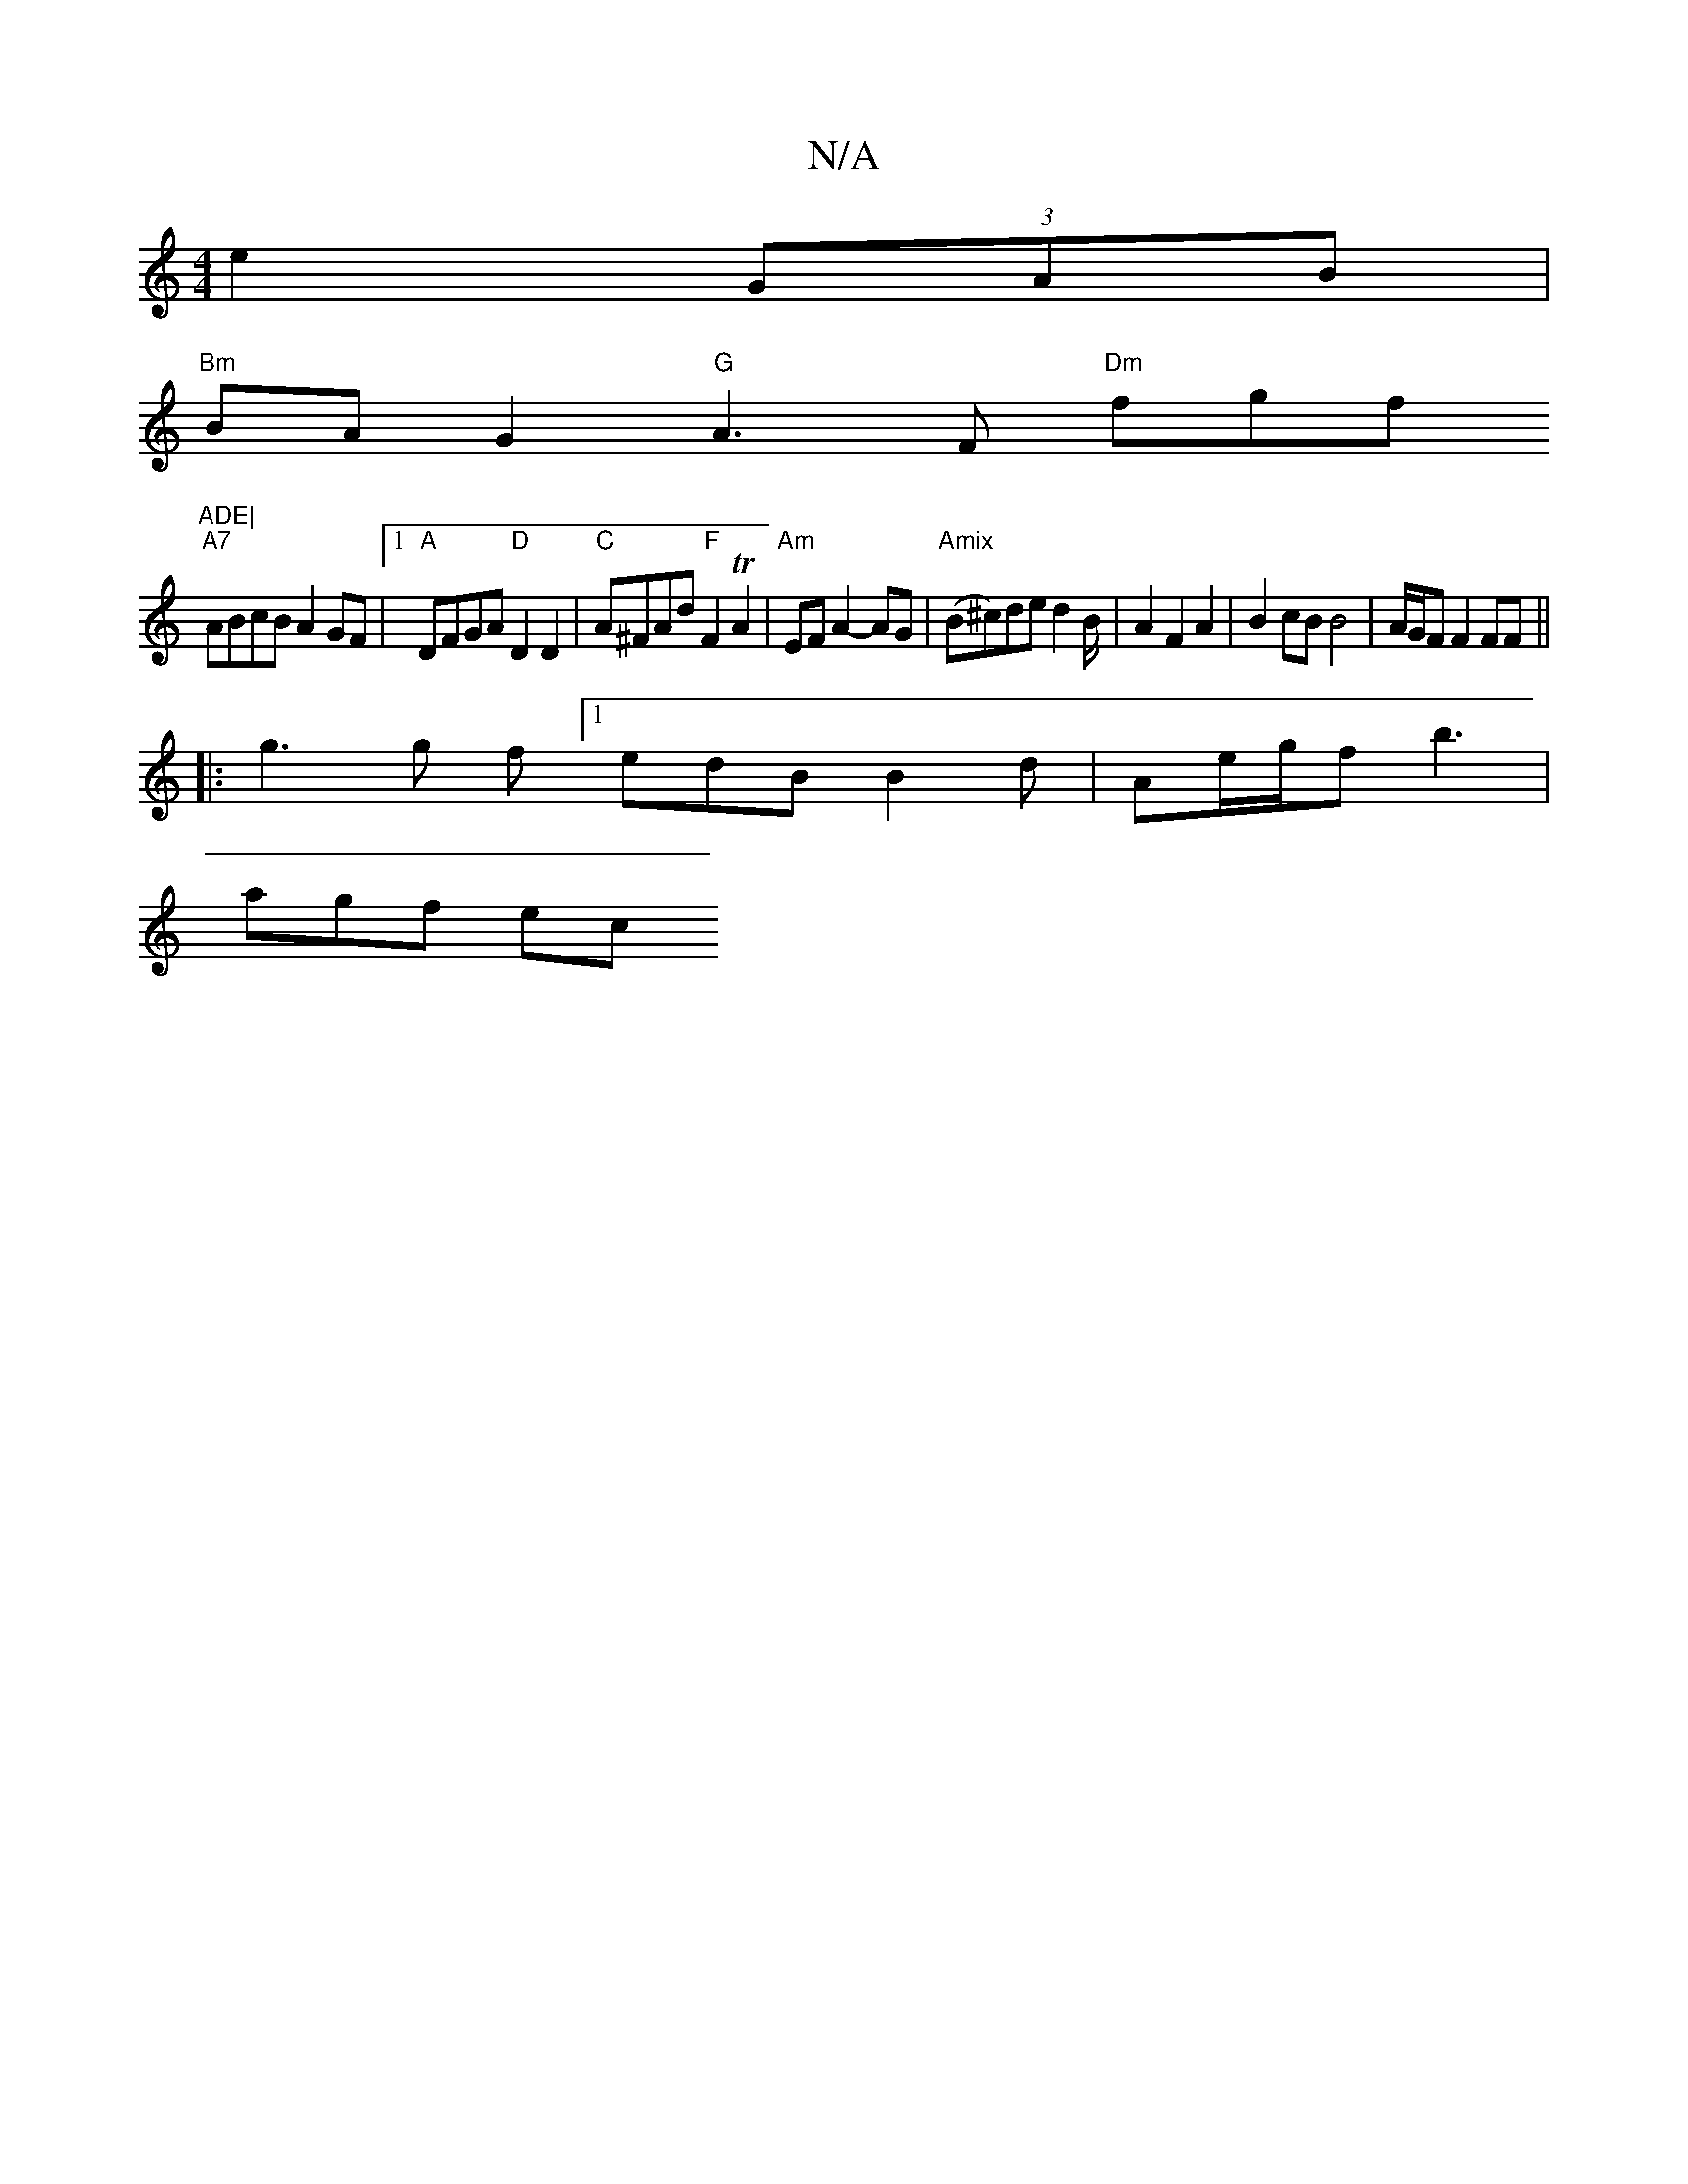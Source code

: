 X:1
T:N/A
M:4/4
R:N/A
K:Cmajor
2 e2 (3GAB|
"Bm"BAG2 "G"A3F "Dm"fgf"ADE|
"A7"ABcB A2GF |1 "A"DFGA "D"D2D2|"C"A^FAd "F"F2 TA2|"Am"EF A2- AG | "Amix" (B^c)de d2 B/2|A2F2A2|B2cBB4|A/G/F F2 FF ||
|: g3 g f1[1 edB B2d | Ae/g/f b3|
agf ec